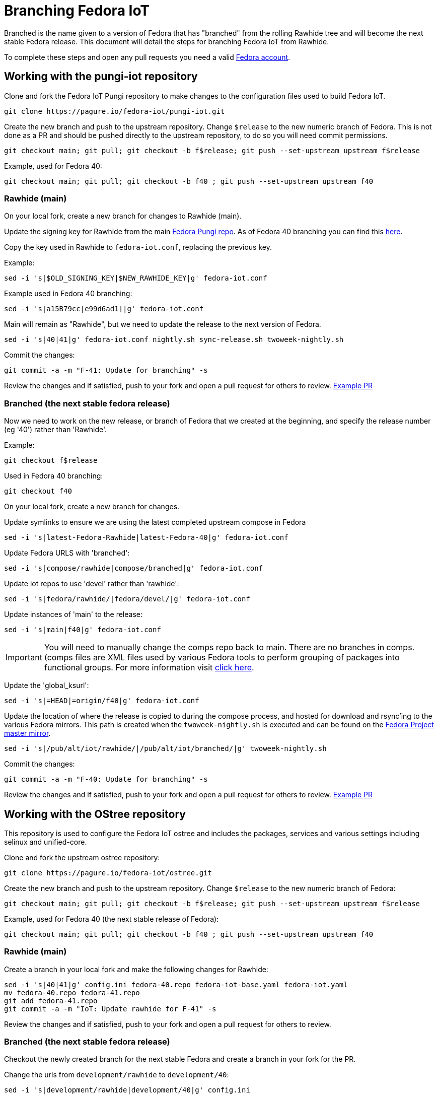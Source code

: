 = Branching Fedora IoT

Branched is the name given to a version of Fedora that has "branched" from the rolling Rawhide tree and will become the next stable Fedora release. This document will detail the steps for branching Fedora IoT from Rawhide. 

To complete these steps and open any pull requests you need a valid https://docs.fedoraproject.org/en-US/fedora-accounts/user/[Fedora account].

== Working with the pungi-iot repository

Clone and fork the Fedora IoT Pungi repository to make changes to the configuration files used to build Fedora IoT.

----
git clone https://pagure.io/fedora-iot/pungi-iot.git
----


Create the new branch and push to the upstream repository. Change `$release` to the new numeric branch of Fedora.
This is not done as a PR and should be pushed directly to the upstream repository, to do so you will need commit permissions.

----
git checkout main; git pull; git checkout -b f$release; git push --set-upstream upstream f$release
----

Example, used for Fedora 40:

----
git checkout main; git pull; git checkout -b f40 ; git push --set-upstream upstream f40
----

=== Rawhide (main)

On your local fork, create a new branch for changes to Rawhide (main).

Update the signing key for Rawhide from the main https://pagure.io/pungi-fedora/commits/main[Fedora Pungi repo].
As of Fedora 40 branching you can find this https://pagure.io/pungi-fedora/blob/main/f/fedora.conf#_21[here]. 

Copy the key used in Rawhide to `fedora-iot.conf`, replacing the previous key. 

Example:

----
sed -i 's|$OLD_SIGNING_KEY|$NEW_RAWHIDE_KEY|g' fedora-iot.conf
----

Example used in Fedora 40 branching:

----
sed -i 's|a15B79cc|e99d6ad1]|g' fedora-iot.conf
----

Main will remain as "Rawhide", but we need to update the release to the next version of Fedora. 

----
sed -i 's|40|41|g' fedora-iot.conf nightly.sh sync-release.sh twoweek-nightly.sh
----

Commit the changes:

----
git commit -a -m "F-41: Update for branching" -s
----

Review the changes and if satisfied, push to your fork and open a pull request for others to review. https://pagure.io/fedora-iot/pungi-iot/c/db00b44a9ddf0eb37c4194b089bbea799cb3ecb6?branch=main[Example PR]

=== Branched (the next stable fedora release)
Now we need to work on the new release, or branch of Fedora that we created at the beginning, and specify the release number (eg '40') rather than 'Rawhide'.

Example:

----
git checkout f$release
----

Used in Fedora 40 branching:

----
git checkout f40
----

On your local fork, create a new branch for changes.

Update symlinks to ensure we are using the latest completed upstream compose in Fedora

----
sed -i 's|latest-Fedora-Rawhide|latest-Fedora-40|g' fedora-iot.conf
----

Update Fedora URLS with 'branched':

----
sed -i 's|compose/rawhide|compose/branched|g' fedora-iot.conf
----

Update iot repos to use 'devel' rather than 'rawhide':

----
sed -i 's|fedora/rawhide/|fedora/devel/|g' fedora-iot.conf
----

Update instances of 'main' to the release:

----
sed -i 's|main|f40|g' fedora-iot.conf
----
IMPORTANT: You will need to manually change the comps repo back to main. There are no branches in comps. (comps files are XML files used by various Fedora tools to perform grouping of packages into functional groups. For more information visit https://pagure.io/fedora-comps[click here].

Update the 'global_ksurl': 

----
sed -i 's|=HEAD|=origin/f40|g' fedora-iot.conf
----

Update the location of where the release is copied to during the compose process, and hosted for download and rsync'ing to the various Fedora mirrors. This path is created when the `twoweek-nightly.sh` is executed and can be found on the https://dl.fedoraproject.org/pub/alt/iot/[Fedora Project master mirror].
----
sed -i 's|/pub/alt/iot/rawhide/|/pub/alt/iot/branched/|g' twoweek-nightly.sh
----

Commit the changes:

----
git commit -a -m "F-40: Update for branching" -s
----

Review the changes and if satisfied, push to your fork and open a pull request for others to review. https://pagure.io/fedora-iot/pungi-iot/c/8793fd5b80e3c269bac84cda175f5bf9987eea99?branch=f40[Example PR]

== Working with the OStree repository

This repository is used to configure the Fedora IoT ostree and includes the packages, services and various settings including selinux and unified-core.

Clone and fork the upstream ostree repository:

----
git clone https://pagure.io/fedora-iot/ostree.git
----

Create the new branch and push to the upstream repository. Change `$release` to the new numeric branch of Fedora:

----
git checkout main; git pull; git checkout -b f$release; git push --set-upstream upstream f$release
----

Example, used for Fedora 40 (the next stable release of Fedora):

----
git checkout main; git pull; git checkout -b f40 ; git push --set-upstream upstream f40
----

=== Rawhide (main) 
Create a branch in your local fork and make the following changes for Rawhide:

----
sed -i 's|40|41|g' config.ini fedora-40.repo fedora-iot-base.yaml fedora-iot.yaml
mv fedora-40.repo fedora-41.repo
git add fedora-41.repo
git commit -a -m "IoT: Update rawhide for F-41" -s
----

Review the changes and if satisfied, push to your fork and open a pull request for others to review.

=== Branched (the next stable fedora release)
Checkout the newly created branch for the next stable Fedora and create a branch in your fork for the PR. 

Change the urls from `development/rawhide` to `development/40`:

----
sed -i 's|development/rawhide|development/40|g' config.ini
----

Update instances of `rawhide`, replacing with `devel`:

----
sed -i 's|rawhide|devel|g' config.ini fedora-40.repo fedora-iot-base.yaml fedora-iot.yaml fedora-iot-updates-stable.yaml fedora-iot-updates-testing.yaml
----

Write the commit message:

----
git commit -a -m "Setup for F-40 branched" -s
----

Review the changes and if satisfied, push to your fork and open a pull request for others to review.

== Additional Checks
* check to make sure the Fedora IoT tag has been created in koji. To verify you will need to install the `koji` package in Fedora
** Verify the tags are listed for the new branches `koji list-tags|grep f*-iot`

* ensure the signing key has been updated in Ansible (look for the iot portion)
** https://pagure.io/fedora-infra/ansible
** As of Fedora 40 you can find the relevant section https://pagure.io/fedora-infra/ansible/blob/main/f/roles/robosignatory/templates/robosignatory.toml.j2=_434[here].
* Make sure to update Ansible and create a cron job for the development (devel) release. You can find cron jobs https://pagure.io/fedora-infra/ansible/blob/main/f/roles/releng/files[here]. 

You will need to create the file as it gets removed at Final. Example for `devel-iot` (IMPORTANT - Make sure to update the branched used, in the example it's `f41`):

----
# IoT devel compose
MAILTO=releng-cron@lists.fedoraproject.org
00 14 * * * root touch /tmp/fedora-compose-devel-iot && TMPDIR=`mktemp -d /tmp/devel.XXXXXX` && cd $TMPDIR && git clone https://pagure.io/fedora-iot/pungi-iot.git && cd pungi-iot && git checkout f41 && ./twoweek-nightly.sh RC-$(date "+\%Y\%m\%d").0 && rm /tmp/fedora-compose-devel-iot
----

Add it to the IoT section of main.yml found https://pagure.io/fedora-infra/ansible/blob/main/f/roles/releng/tasks/main.yml[here]:

----
# put cron job in for IoT devel compose
- name: IoT devel compose cron
  ansible.builtin.copy:
    src: devel-iot
    dest: /etc/cron.d/devel-iot
    mode: "644"
  when: inventory_hostname.startswith('compose-iot01.iad2')
----
